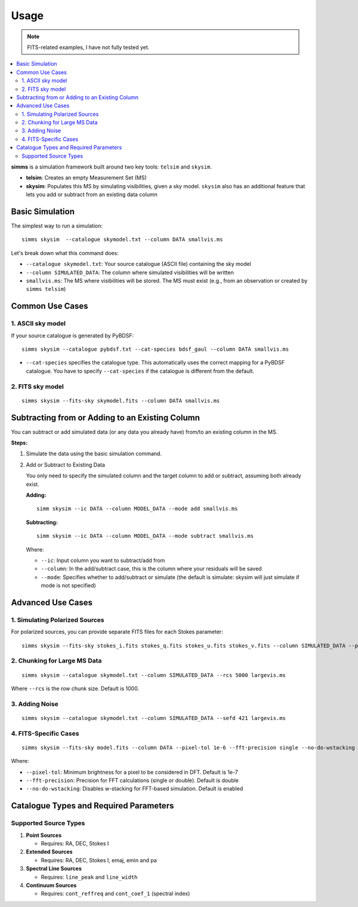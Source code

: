.. _usage:

Usage 
=======

.. note::
   FITS-related examples, I have not fully tested yet.

.. contents::
   :local:
   :depth: 2

**simms** is a simulation framework built around two key tools: ``telsim`` and ``skysim``.

- **telsim**: Creates an empty Measurement Set (MS)
- **skysim**: Populates this MS by simulating visibilities, given a sky model. ``skysim`` also has an additional feature that lets you add or subtract from an existing data column

Basic Simulation
----------------

The simplest way to run a simulation::

   simms skysim  --catalogue skymodel.txt --column DATA smallvis.ms

Let's break down what this command does:

- ``--catalogue skymodel.txt``: Your source catalogue (ASCII file) containing the sky model
- ``--column SIMULATED_DATA``: The column where simulated visibilities will be written
- ``smallvis.ms``: The MS where visibilities will be stored. The MS must exist (e.g., from an observation or created by ``simms telsim``)

Common Use Cases
----------------

1. ASCII sky model
~~~~~~~~~~~~~~~~~~~~~~~~~~~~~~~~~~~~~~~

If your source catalogue is generated by PyBDSF::

   simms skysim --catalogue pybdsf.txt --cat-species bdsf_gaul --column DATA smallvis.ms

- ``--cat-species`` specifies the catalogue type. This automatically uses the correct mapping for a PyBDSF catalogue. You have to specify ``--cat-species`` if the catalogue is different from the default.

2. FITS sky model
~~~~~~~~~~~~~~~~~~~~~~~~~~~~~~~~~~

::

   simms skysim --fits-sky skymodel.fits --column DATA smallvis.ms

Subtracting from or Adding to an Existing Column
------------------------------------------------

You can subtract or add simulated data (or any data you already have) from/to an existing column in the MS.

**Steps:**

1. Simulate the data using the basic simulation command.

2. Add or Subtract to Existing Data

   You only need to specify the simulated column and the target column to add or subtract, assuming both already exist.

   **Adding:**

   ::

      simm skysim --ic DATA --column MODEL_DATA --mode add smallvis.ms

   **Subtracting:**

   ::

      simm skysim --ic DATA --column MODEL_DATA --mode subtract smallvis.ms

   Where:

   - ``--ic``: Input column you want to subtract/add from
   - ``--column``: In the add/subtract case, this is the column where your residuals will be saved
   - ``--mode``: Specifies whether to add/subtract or simulate (the default is simulate: skysim will just simulate if mode is not specified)

Advanced Use Cases
------------------

1. Simulating Polarized Sources
~~~~~~~~~~~~~~~~~~~~~~~~~~~~~~~

For polarized sources, you can provide separate FITS files for each Stokes parameter::

   simms skysim --fits-sky stokes_i.fits stokes_q.fits stokes_u.fits stokes_v.fits --column SIMULATED_DATA --pol-basis linear smallvis.ms


2. Chunking for Large MS Data
~~~~~~~~~~~~~~~~~~~~~~~~~~~~~

::

   simms skysim --catalogue skymodel.txt --column SIMULATED_DATA --rcs 5000 largevis.ms

Where ``--rcs`` is the row chunk size. Default is 1000.

3. Adding Noise
~~~~~~~~~~~~~~~

::

   simms skysim --catalogue skymodel.txt --column SIMULATED_DATA --sefd 421 largevis.ms

4. FITS-Specific Cases
~~~~~~~~~~~~~~~~~~~~~~

::

   simms skysim --fits-sky model.fits --column DATA --pixel-tol 1e-6 --fft-precision single --no-do-wstacking largevis.ms

Where:

- ``--pixel-tol``: Minimum brightness for a pixel to be considered in DFT. Default is 1e-7
- ``--fft-precision``: Precision for FFT calculations (single or double). Default is double
- ``--no-do-wstacking``: Disables w-stacking for FFT-based simulation. Default is enabled

Catalogue Types and Required Parameters
----------------------------------------

Supported Source Types
~~~~~~~~~~~~~~~~~~~~~~~

1. **Point Sources**

   - Requires: RA, DEC, Stokes I

2. **Extended Sources**

   - Requires: RA, DEC, Stokes I, emaj, emin and pa

3. **Spectral Line Sources**

   - Requires: ``line_peak`` and ``line_width``

4. **Continuum Sources**

   - Requires: ``cont_reffreq`` and ``cont_coef_1`` (spectral index)
